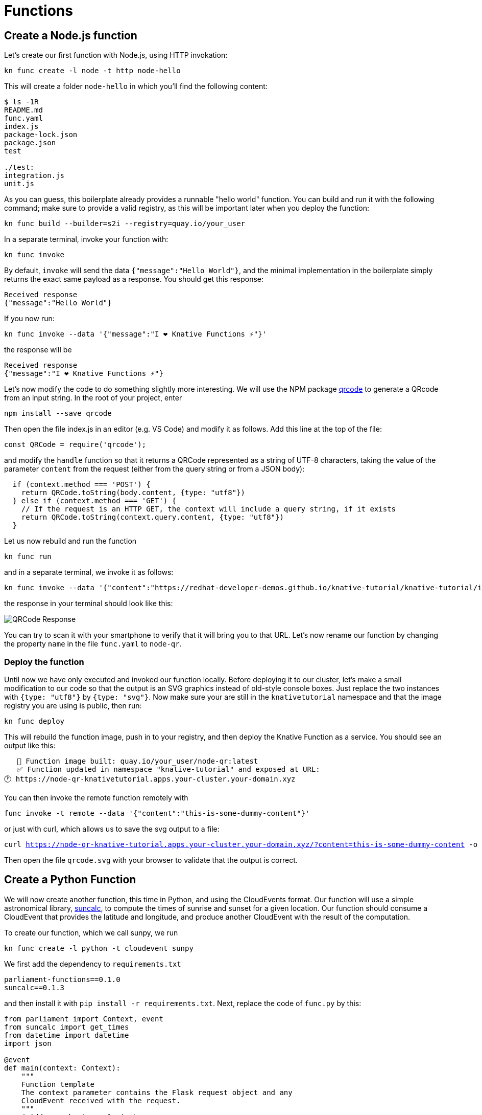 = Functions

[#function-nodejs]
== Create a Node.js function

Let's create our first function with Node.js, using HTTP invokation:

[.console-input]
[source,bash,subs="+macros,+attributes"]
----
kn func create -l node -t http node-hello
----

This will create a folder `node-hello` in which you'll find the following content:

[.console-input]
[source,bash,subs="+macros,+attributes"]
----
$ ls -1R
README.md
func.yaml
index.js
package-lock.json
package.json
test

./test:
integration.js
unit.js
----

//TODO Error: registry required to build function, please set with `--registry` or the FUNC_REGISTRY environment variable

As you can guess, this boilerplate already provides a runnable "hello world" function.
You can build and run it with the following command; make sure to provide a valid registry, 
as this will be important later when you deploy the function:

[.console-input]
[source,bash,subs="+macros,+attributes"]
----
kn func build --builder=s2i --registry=quay.io/your_user
----

//TODO Error: failed to build the function: executing lifecycle: failed to create 'creator' container: Error response from daemon: container create: statfs /var/run/docker.sock: permission denied

In a separate terminal, invoke your function with:

[.console-input]
[source,bash,subs="+macros,+attributes"]
----
kn func invoke
----

By default, `invoke` will send the data `{"message":"Hello World"}`, and the minimal implementation in the boilerplate simply returns the exact same payload as a response. You should get this response:

----
Received response
{"message":"Hello World"}
----

If you now run:

[.console-input]
[source,bash,subs="+macros,+attributes"]
----
kn func invoke --data '{"message":"I ❤️ Knative Functions ⚡️"}'
----

the response will be

----
Received response
{"message":"I ❤️ Knative Functions ⚡️"}
----

Let's now modify the code to do something slightly more interesting. We will use the NPM package https://www.npmjs.com/package/qrcode[qrcode] to generate a QRcode from an input string. In the root of your project, enter

[.console-input]
[source,bash,subs="+macros,+attributes"]
----
npm install --save qrcode
----

Then open the file index.js in an editor (e.g. VS Code) and modify it as follows. 
Add this line at the top of the file:

[source,js]
----
const QRCode = require('qrcode');
----

and modify the `handle` function so that it returns a QRCode represented as a string of UTF-8 characters,
taking the value of the parameter `content` from the request (either from the query string or from a JSON body):

[source,js]
----
  if (context.method === 'POST') {
    return QRCode.toString(body.content, {type: "utf8"})
  } else if (context.method === 'GET') {
    // If the request is an HTTP GET, the context will include a query string, if it exists
    return QRCode.toString(context.query.content, {type: "utf8"})
  } 
----

Let us now rebuild and run the function

[.console-input]
[source,bash,subs="+macros,+attributes"]
----
kn func run
----

and in a separate terminal, we invoke it as follows:

[.console-input]
[source,bash,subs="+macros,+attributes"]
----
kn func invoke --data '{"content":"https://redhat-developer-demos.github.io/knative-tutorial/knative-tutorial/index.html"}'
----

the response in your terminal should look like this:

image::qrcode-term.png[QRCode Response,align="center"]

You can try to scan it with your smartphone to verify that it will bring you to that URL.
Let's now rename our function by changing the property `name` in the file `func.yaml` to 
`node-qr`.

=== Deploy the function

Until now we have only executed and invoked our function locally. Before 
deploying it to our cluster, let's make a small modification to our code 
so that the output is an SVG graphics instead of old-style console boxes.
Just replace the two instances with `{type: "utf8"}` by `{type: "svg"}`.
Now make sure your are still in the `knativetutorial` namespace 
and that the image registry you are using is public, then run:

[.console-input]
[source,bash,subs="+macros,+attributes"]
----
kn func deploy
----

This will rebuild the function image, push in to your registry, and then deploy 
the Knative Function as a service. You should see an output like this:

----
   🙌 Function image built: quay.io/your_user/node-qr:latest
   ✅ Function updated in namespace "knative-tutorial" and exposed at URL: 
🕐 https://node-qr-knativetutorial.apps.your-cluster.your-domain.xyz
----

You can then invoke the remote function remotely with 

[.console-input]
[source,bash,subs="+macros,+attributes"]
----
func invoke -t remote --data '{"content":"this-is-some-dummy-content"}'
----

or just with curl, which allows us to save the svg output to a file:

[.console-input]
[source,bash,subs="+macros,+attributes"]
----
curl https://node-qr-knative-tutorial.apps.your-cluster.your-domain.xyz/?content=this-is-some-dummy-content -o qrcode.svg
----

Then open the file `qrcode.svg` with your browser to validate that the output is correct.

[#function-python]
== Create a Python Function

We will now create another function, this time in Python, and using the CloudEvents format.
Our function will use a simple astronomical library, https://pypi.org/project/suncalc/[suncalc], 
to compute the times of sunrise and sunset for a given location. 
// (Note that professionals would have probably opted for https://rhodesmill.org/skyfield/almanac.html#risings-and-settings[this library] instead.)
Our function should consume a CloudEvent that provides the latitude and longitude, and
produce another CloudEvent with the result of the computation.

To create our function, which we call sunpy, we run

----
kn func create -l python -t cloudevent sunpy
----

We first add the dependency to `requirements.txt` 

----
parliament-functions==0.1.0
suncalc==0.1.3
----

and then install it with `pip install -r requirements.txt`.
Next, replace the code of `func.py` by this:

[source,python]
----
from parliament import Context, event
from suncalc import get_times
from datetime import datetime
import json

@event
def main(context: Context):
    """
    Function template
    The context parameter contains the Flask request object and any
    CloudEvent received with the request.
    """
    # Add your business logic here
    indata = context.cloud_event.data
    if isinstance(indata, str):
        indata = json.loads(indata)

    long = indata.get('long')
    lat = indata.get('lat')

    if 'datetimeiso' in indata:
        dt = datetime.fromisoformat(indata.get('datetimeiso'))
    else:
        dt = datetime.now()
    data = get_times(dt, long, lat)

    # The return value here will be applied as the data attribute
    # of a CloudEvent returned to the function invoker
    return data
----

By default the computation is done for the current date and time. 
Optionally, you can provide the attribute `datetimeiso` in the
CloudEvent data object to change it.

Then build the function:

[.console-input]
[source,bash,subs="+macros,+attributes"]
----
func build --builder=s2i --registry=quay.io/your_repo
----

and then run it locally with `kn func run` and 
in a different terminal invoke it by sending some data 
(feel free to change the longitude and latitude to your own location):

[.console-input]
[source,bash,subs="+macros,+attributes"]
----
func invoke --data='{"long":8.65,"lat":50.11}'
----

You should see an output similar to this:

[.console-output]
[source,bash,subs="+macros,+attributes"]
----
Received response
Context Attributes,
  specversion: 1.0
  type: parliament.response
  source: /parliament/function
  id: 0a869952-5480-4bd2-8058-680f537b50e5
  time: 2023-07-25T13:00:08.039061Z
  datacontenttype: application/json
Data,
  {
    "dawn": "Tue, 25 Jul 2023 03:04:51 GMT",
    "dusk": "Tue, 25 Jul 2023 20:01:14 GMT",
    "golden_hour": "Tue, 25 Jul 2023 18:32:24 GMT",
    "golden_hour_end": "Tue, 25 Jul 2023 04:33:41 GMT",
    "nadir": "Mon, 24 Jul 2023 23:33:03 GMT",
    "nautical_dawn": "Tue, 25 Jul 2023 02:10:17 GMT",
    "nautical_dusk": "Tue, 25 Jul 2023 20:55:48 GMT",
    "night": "Tue, 25 Jul 2023 22:14:05 GMT",
    "night_end": "Tue, 25 Jul 2023 00:52:00 GMT",
    "solar_noon": "Tue, 25 Jul 2023 11:33:03 GMT",
    "sunrise": "Tue, 25 Jul 2023 03:45:12 GMT",
    "sunrise_end": "Tue, 25 Jul 2023 03:49:09 GMT",
    "sunset": "Tue, 25 Jul 2023 19:20:53 GMT",
    "sunset_start": "Tue, 25 Jul 2023 19:16:57 GMT"
  }
----

Note how the CloudEvent object has been pretty-printed in the terminal.
As mentioned in the suncalc documentation, the returned timestamps are in 
https://en.wikipedia.org/wiki/Coordinated_Universal_Time[UTC] format. For more background about those terms, see the Wikipedia articles
https://en.wikipedia.org/wiki/Sunrise[Sunrise], 
https://en.wikipedia.org/wiki/Dawn[Dawn],
https://en.wikipedia.org/wiki/Sunset[Sunset],
https://en.wikipedia.org/wiki/Dusk[Dusk] and
https://en.wikipedia.org/wiki/Golden_hour_(photography)[Golden hour].

NB: You can also try to invoke it for a different day of the year to 
see how the values differ:

----
func invoke --data='{"long":8.65,"lat":50.11,"datetimeiso":"2023-12-23T12:00:00"}'
----

The procedure for deploying the function to your cluster and 
invoking it remotely is the same as for our previous function.